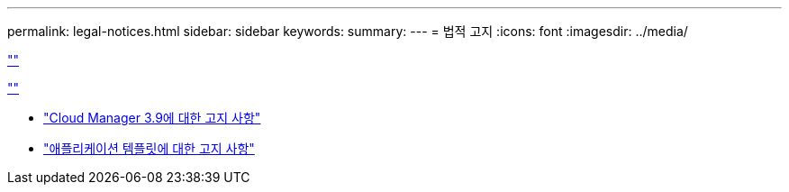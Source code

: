 ---
permalink: legal-notices.html 
sidebar: sidebar 
keywords:  
summary:  
---
= 법적 고지
:icons: font
:imagesdir: ../media/


link:https://raw.githubusercontent.com/NetAppDocs/common/main/_include/common-legal-notices.adoc[""]

link:https://raw.githubusercontent.com/NetAppDocs/common/main/_include/open-source-notice-intro.adoc[""]

* link:media/notice_cloud_manager_3.9.pdf["Cloud Manager 3.9에 대한 고지 사항"^]
* link:media/notice_application_templates.pdf["애플리케이션 템플릿에 대한 고지 사항"^]

